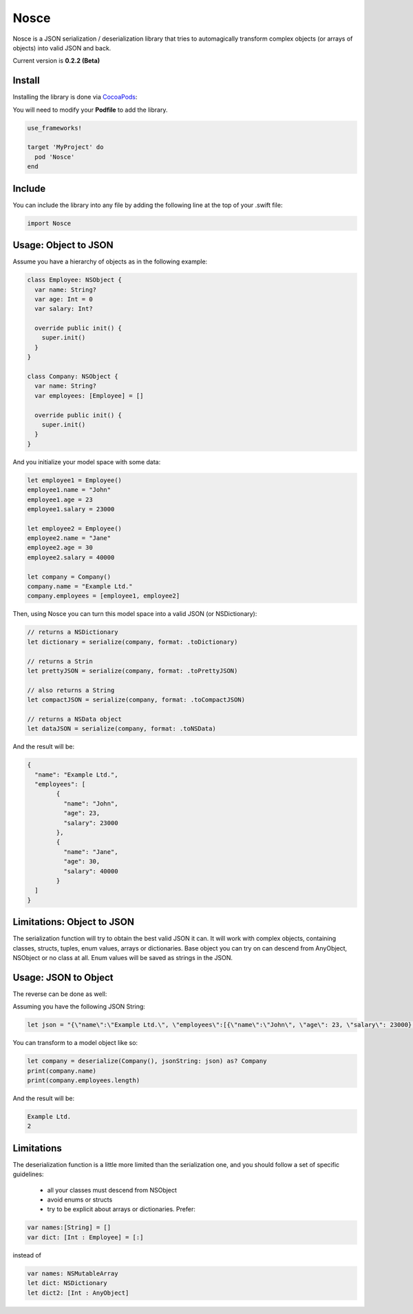 Nosce
=====

Nosce is a JSON serialization / deserialization library that tries to automagically transform complex objects (or arrays of objects) into valid JSON and back.

Current version is **0.2.2 (Beta)**

Install
^^^^^^^

Installing the library is done via `CocoaPods <http://cocoapods.org/>`_:

You will need to modify your **Podfile** to add the library.

.. code-block:: shell

	use_frameworks!

	target 'MyProject' do
	  pod 'Nosce'
	end

Include
^^^^^^^

You can include the library into any file by adding the following line at the top of your .swift file:

.. code-block:: swift

	import Nosce

Usage: Object to JSON
^^^^^^^^^^^^^^^^^^^^^

Assume you have a hierarchy of objects as in the following example:

.. code-block:: swift

	class Employee: NSObject {
	  var name: String?
	  var age: Int = 0
	  var salary: Int?

	  override public init() {
	    super.init()
	  }
	}

	class Company: NSObject {
	  var name: String?
	  var employees: [Employee] = []

	  override public init() {
	    super.init()
	  }
	}

And you initialize your model space with some data:

.. code-block:: swift

	let employee1 = Employee()
	employee1.name = "John"
	employee1.age = 23
	employee1.salary = 23000

	let employee2 = Employee()
	employee2.name = "Jane"
	employee2.age = 30
	employee2.salary = 40000

	let company = Company()
	company.name = "Example Ltd."
	company.employees = [employee1, employee2]

Then, using Nosce you can turn this model space into a valid JSON (or NSDictionary):

.. code-block:: swift

	// returns a NSDictionary
	let dictionary = serialize(company, format: .toDictionary)

	// returns a Strin
	let prettyJSON = serialize(company, format: .toPrettyJSON)

	// also returns a String
	let compactJSON = serialize(company, format: .toCompactJSON)

	// returns a NSData object
	let dataJSON = serialize(company, format: .toNSData)

And the result will be:

.. code-block:: json

	{
	  "name": "Example Ltd.",
	  "employees": [
	  	{
		  "name": "John",
		  "age": 23,
		  "salary": 23000
		},
		{
		  "name": "Jane",
		  "age": 30,
		  "salary": 40000
		}
	  ]
	}

Limitations: Object to JSON
^^^^^^^^^^^^^^^^^^^^^^^^^^^

The serialization function will try to obtain the best valid JSON it can.
It will work with complex objects, containing classes, structs, tuples, enum values, arrays or dictionaries.
Base object you can try on can descend from AnyObject, NSObject or no class at all.
Enum values will be saved as strings in the JSON.


Usage: JSON to Object
^^^^^^^^^^^^^^^^^^^^^

The reverse can be done as well:

Assuming you have the following JSON String:

.. code-block:: swift

	let json = "{\"name\":\"Example Ltd.\", \"employees\":[{\"name\":\"John\", \"age\": 23, \"salary\": 23000},{\"name\":\"Jane\", \"age\":30, \"salary\": 30000}]}"

You can transform to a model object like so:

.. code-block:: swift

	let company = deserialize(Company(), jsonString: json) as? Company
	print(company.name)
	print(company.employees.length)

And the result will be:

.. code-block:: shell

	Example Ltd.
	2

Limitations
^^^^^^^^^^^

The deserialization function is a little more limited than the serialization one, and you should follow
a set of specific guidelines:

 * all your classes must descend from NSObject
 * avoid enums or structs
 * try to be explicit about arrays or dictionaries. Prefer:


.. code-block:: swift

	var names:[String] = []
	var dict: [Int : Employee] = [:]

instead of

.. code-block:: swift

	var names: NSMutableArray
	let dict: NSDictionary
	let dict2: [Int : AnyObject]
